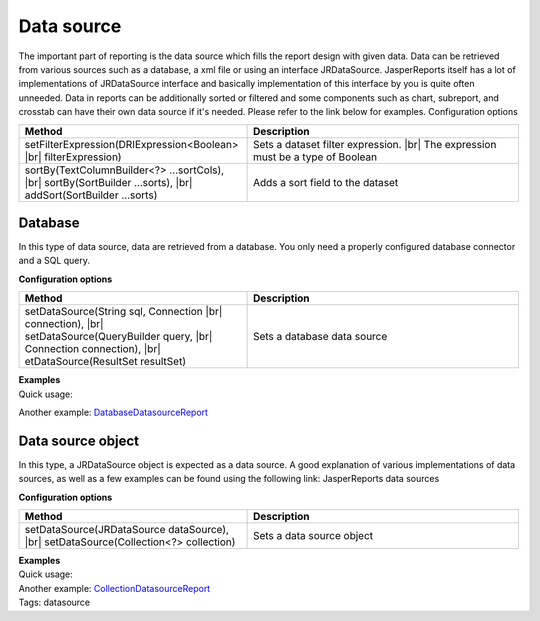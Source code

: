 ===========
Data source
===========
.. |br| raw:: html

    <br />

The important part of reporting is the data source which fills the report design with given data. Data can be retrieved from various sources such as a database, a xml file or using an interface JRDataSource. JasperReports itself has a lot of implementations of JRDataSource interface and basically implementation of this interface by you is quite often unneeded.
Data in reports can be additionally sorted or filtered and some components such as chart, subreport, and crosstab can have their own data source if it's needed. Please refer to the link below for examples.
Configuration options
     
.. list-table:: 
   :widths: 32 38
   :header-rows: 1

   * - Method
     - Description
   * - setFilterExpression(DRIExpression<Boolean> |br| filterExpression)
     - Sets a dataset filter expression. |br| The expression must be a type of Boolean
   * - sortBy(TextColumnBuilder<?> …sortCols), |br| sortBy(SortBuilder …sorts), |br| addSort(SortBuilder …sorts)
     - Adds a sort field to the dataset

Database
--------

In this type of data source, data are retrieved from a database. You only need a properly configured database connector and a SQL query.

**Configuration options**

.. list-table:: 
   :widths: 32 38
   :header-rows: 1

   * - Method
     - Description
   * - setDataSource(String sql, Connection |br| connection), |br| setDataSource(QueryBuilder query, |br| Connection connection), |br| etDataSource(ResultSet resultSet)	
     - Sets a database data source

| **Examples**
| Quick usage:

.. code-block:: java
   :linenos:

   java.sql.Connection connection = ...;
   String query = "SELECT * FROM ...";
   report()
     .setDataSource(query, connection)

Another example: `DatabaseDatasourceReport <#>`_

Data source object
------------------

In this type, a JRDataSource object is expected as a data source. A good explanation of various implementations of data sources, as well as a few examples can be found using the following link: JasperReports data sources

**Configuration options**

.. list-table:: 
   :widths: 32 38
   :header-rows: 1

   * - Method
     - Description
   * - setDataSource(JRDataSource dataSource),  |br| setDataSource(Collection<?> collection)
     - Sets a data source object

| **Examples**
| Quick usage:

.. code-block:: java
   :linenos:

   List<JavaBean> data = new ArrayList<JavaBean>();
   report()
     .setDataSource(new JRBeanCollectionDataSource(data))

| Another example: `CollectionDatasourceReport <#>`_
| Tags: datasource
